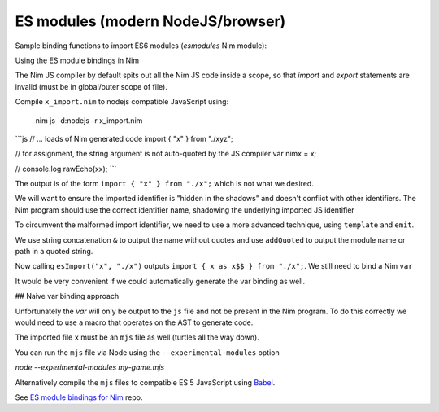 ES modules (modern NodeJS/browser)
==================================

Sample binding functions to import ES6 modules (`esmodules` Nim module):

.. code-block:: nim
  import macros, jsffi

  # import { x } from 'xyz'
  proc esImport*(name: cstring, nameOrPath: cstring) {.
      importcpp: "import { # } from #".}

Using the ES module bindings in Nim

.. code-block:: nim
  import esmodules # custom binding module we created above

  # import { x } from 'xyz'
  esImport("x", "./xyz")  

  # referencing constants imported (implicitly available)
  var nimx {.importjs. "x"} # links to imported var levels via * import  
  echo nimx # links to imported default var with alias $

The Nim JS compiler by default spits out all the Nim JS code inside a scope, 
so that `import` and `export` statements are invalid (must be in global/outer scope of file).

Compile ``x_import.nim`` to nodejs compatible JavaScript using: 

  nim js -d:nodejs -r x_import.nim

```js
// ... loads of Nim generated code
import { "x" } from "./xyz";

// for assignment, the string argument is not auto-quoted by the JS compiler
var nimx = x; 

// console.log
rawEcho(xx);
```

The output is of the form ``import { "x" } from "./x";`` which is not what we desired.

We will want to ensure the imported identifier is "hidden in the shadows" and doesn't conflict with other identifiers.
The Nim program should use the correct identifier name, shadowing the underlying imported JS identifier

To circumvent the malformed import identifier, we need to use a more advanced technique, using ``template`` and ``emit``.

.. code-block:: nim
  proc esImportImpl(name: string, nameOrPath: string): string =
    result = "import { " & name & " as " & name & "$$ } from "
    result.addQuoted nameOrPath

  template esImport*(name: string, nameOrPath: string) =
    {.emit: esImportImpl(name, nameOrPath).}

We use string concatenation ``&`` to output the name without quotes and use ``addQuoted`` to
output the module name or path in a quoted string.

Now calling ``esImport("x", "./x")`` outputs ``import { x as x$$ } from "./x";``. 
We still need to bind a Nim ``var``

.. code-block:: nim
  esImport("x", "./x")
  var x {.importjs. "x$$"}

It would be very convenient if we could automatically generate the var binding as well. 

## Naive var binding approach

.. code-block:: nim
  # emits: import { x as x$$ } from 'xyz'; var x = x$$;
  proc esImportImpl(name: string, nameOrPath: string, bindVar: bool): string =
    result = "import { " & name & " as " & name & "$$ } from "
    result.addQuoted nameOrPath & ";\n"
    if bindVar
      result = result & "var " & name & " = " & name & "$$;"

  # import { x as x$$ } from 'xyz'; var x = x$$;
  template esImport*(name: string, nameOrPath: string, bindVar: bool = true) =
    {.emit: esImportImpl(name, nameOrPath, bindVar).}

Unfortunately the `var` will only be output to the ``js`` file and not be present in the Nim program.
To do this correctly we would need to use a macro that operates on the AST to generate code.

The imported file ``x`` must be an ``mjs`` file as well (turtles all the way down).

You can run the ``mjs`` file via Node using the ``--experimental-modules`` option

`node --experimental-modules my-game.mjs`

Alternatively compile the ``mjs`` files to compatible ES 5 JavaScript using `Babel <https://babeljs.io/>`_.

See `ES module bindings for Nim <https://github.com/kristianmandrup/esmodule_nim>`_ repo.